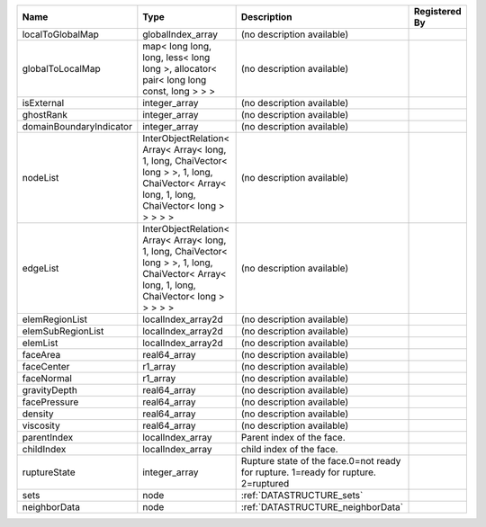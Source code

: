 

======================= ============================================================================================================================================= ================================================================================== ============= 
Name                    Type                                                                                                                                          Description                                                                        Registered By 
======================= ============================================================================================================================================= ================================================================================== ============= 
localToGlobalMap        globalIndex_array                                                                                                                             (no description available)                                                                       
globalToLocalMap        map< long long, long, less< long long >, allocator< pair< long long const, long > > >                                                         (no description available)                                                                       
isExternal              integer_array                                                                                                                                 (no description available)                                                                       
ghostRank               integer_array                                                                                                                                 (no description available)                                                                       
domainBoundaryIndicator integer_array                                                                                                                                 (no description available)                                                                       
nodeList                InterObjectRelation< Array< Array< long, 1, long, ChaiVector< long > >, 1, long, ChaiVector< Array< long, 1, long, ChaiVector< long > > > > > (no description available)                                                                       
edgeList                InterObjectRelation< Array< Array< long, 1, long, ChaiVector< long > >, 1, long, ChaiVector< Array< long, 1, long, ChaiVector< long > > > > > (no description available)                                                                       
elemRegionList          localIndex_array2d                                                                                                                            (no description available)                                                                       
elemSubRegionList       localIndex_array2d                                                                                                                            (no description available)                                                                       
elemList                localIndex_array2d                                                                                                                            (no description available)                                                                       
faceArea                real64_array                                                                                                                                  (no description available)                                                                       
faceCenter              r1_array                                                                                                                                      (no description available)                                                                       
faceNormal              r1_array                                                                                                                                      (no description available)                                                                       
gravityDepth            real64_array                                                                                                                                  (no description available)                                                                       
facePressure            real64_array                                                                                                                                  (no description available)                                                                       
density                 real64_array                                                                                                                                  (no description available)                                                                       
viscosity               real64_array                                                                                                                                  (no description available)                                                                       
parentIndex             localIndex_array                                                                                                                              Parent index of the face.                                                                        
childIndex              localIndex_array                                                                                                                              child index of the face.                                                                         
ruptureState            integer_array                                                                                                                                 Rupture state of the face.0=not ready for rupture. 1=ready for rupture. 2=ruptured               
sets                    node                                                                                                                                          :ref:`DATASTRUCTURE_sets`                                                                        
neighborData            node                                                                                                                                          :ref:`DATASTRUCTURE_neighborData`                                                                
======================= ============================================================================================================================================= ================================================================================== ============= 


